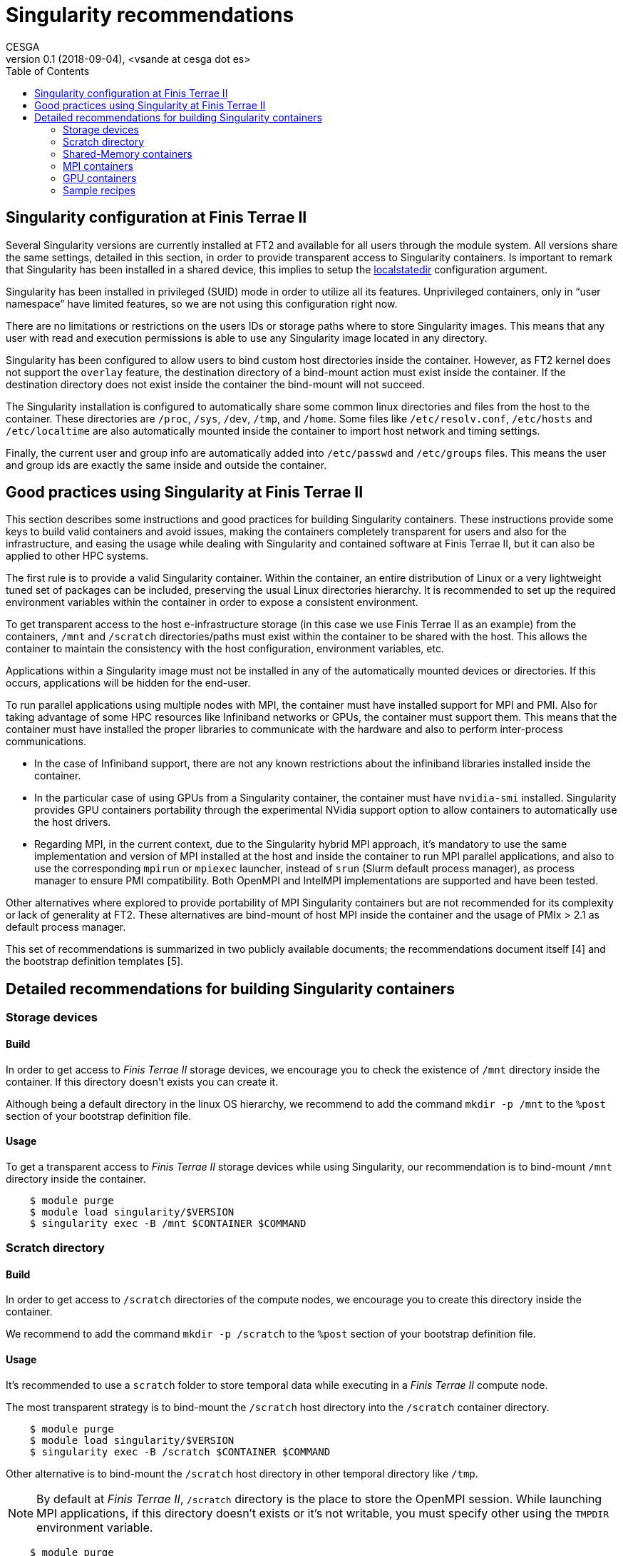 = Singularity recommendations
CESGA
v0.1 (2018-09-04), <vsande at cesga dot es>
:toc:


[[singularity-configuration]]
== Singularity configuration at Finis Terrae II

Several Singularity versions are currently installed at FT2 and available for all users through the module system. All versions share the same settings, detailed in this section, in order to provide transparent access to Singularity containers. Is important to remark that Singularity has been installed in a shared device, this implies to setup the https://www.sylabs.io/guides/2.6/admin-guide/admin_quickstart.html?highlight=localstatedir#prefix-in-special-places-localstatedir[localstatedir] configuration argument. 

Singularity has been installed in privileged (SUID) mode in order to utilize all its features. Unprivileged containers, only in “user namespace” have limited features, so we are not using this configuration right now.

There are no limitations or restrictions on the users IDs or storage paths where to store Singularity images. This means that any user with read and execution permissions is able to use any Singularity image located in any directory.

Singularity has been configured to allow users to bind custom host directories inside the container. However, as FT2 kernel does not support the `overlay` feature, the destination directory of a bind-mount action must exist inside the container. If the destination directory does not exist inside the container the bind-mount will not succeed.

The Singularity installation is configured to automatically share some common linux directories and files from the host to the container. These directories are `/proc`, `/sys`, `/dev`, `/tmp`, and `/home`. Some files like `/etc/resolv.conf`, `/etc/hosts` and `/etc/localtime` are also automatically mounted inside the container to import host network and timing settings.

Finally, the current user and group info are automatically added into `/etc/passwd` and `/etc/groups` files. This means the user and group ids are exactly the same inside and outside the container.

[[singularity-good-practices]]
== Good practices using Singularity at Finis Terrae II

This section describes some instructions and good practices for building Singularity containers. These instructions provide some keys to build valid containers and avoid issues, making the containers completely transparent for users and also for the infrastructure, and easing the usage while dealing with Singularity and contained software at Finis Terrae II, but it can also be applied to other HPC systems.

The first rule is to provide a valid Singularity container. Within the container, an entire distribution of Linux or a very lightweight tuned set of packages can be included, preserving the usual Linux directories hierarchy. It is recommended to set up the required environment variables within the container in order to expose a consistent environment.

To get transparent access to the host e-infrastructure storage (in this case we use Finis Terrae II as an example) from the containers, `/mnt` and `/scratch` directories/paths must exist within the container to be shared with the host. This allows the container to maintain the consistency with the host configuration, environment variables, etc. 

Applications within a Singularity image must not be installed in any of the automatically mounted devices or directories. If this occurs, applications will be hidden for the end-user.  

To run parallel applications using multiple nodes with MPI, the container must have installed support for MPI and PMI. Also for taking advantage of some HPC resources like Infiniband networks or GPUs, the container must support them. This means that the container must have installed the proper libraries to communicate with the hardware and also to perform inter-process communications.

 - In the case of Infiniband support, there are not any known restrictions about the infiniband libraries installed inside the container.
 - In the particular case of using GPUs from a Singularity container, the container must have `nvidia-smi` installed. Singularity provides GPU containers portability through the experimental NVidia support option to allow containers to automatically use the host drivers.
 - Regarding MPI, in the current context, due to the Singularity hybrid MPI approach, it's mandatory to use the same implementation and version of MPI installed at the host and inside the container to run MPI parallel applications, and also to use the corresponding `mpirun` or `mpiexec` launcher, instead of `srun` (Slurm default process manager), as process manager to ensure PMI compatibility. Both OpenMPI and IntelMPI implementations are supported and have been tested.

Other alternatives where explored to provide portability of MPI Singularity containers but are not recommended for its complexity or lack of generality at FT2. These alternatives are bind-mount of host MPI inside the container and the usage of PMIx > 2.1 as default process manager.

This set of recommendations is summarized in two publicly available documents; the recommendations document itself [4] and the bootstrap definition templates [5].

[[singularity-build-recommendations]]
== Detailed recommendations for building Singularity containers

=== Storage devices

==== Build

In order to get access to _Finis Terrae II_ storage devices, we encourage you to check the existence of `/mnt` directory inside the container.
If this directory doesn't exists you can create it.

Although being a default directory in the linux OS hierarchy, we recommend to add the command `mkdir -p /mnt` to the `%post` section of your bootstrap definition file.

==== Usage

To get a transparent access to _Finis Terrae II_ storage devices while using Singularity, our recommendation is to bind-mount `/mnt` directory inside the container.

[source,shell]
----
    $ module purge
    $ module load singularity/$VERSION
    $ singularity exec -B /mnt $CONTAINER $COMMAND
----

=== Scratch directory

==== Build

In order to get access to `/scratch` directories of the compute nodes, we encourage you to create this directory inside the container.

We recommend to add the command `mkdir -p /scratch` to the `%post` section of your bootstrap definition file.

==== Usage

It's recommended to use a `scratch` folder to store temporal data while executing in a _Finis Terrae II_ compute node.

The most transparent strategy is to bind-mount the `/scratch` host directory into the `/scratch` container directory.

[source,shell]
----
    $ module purge
    $ module load singularity/$VERSION
    $ singularity exec -B /scratch $CONTAINER $COMMAND
----

Other alternative is to bind-mount the `/scratch` host directory in other temporal directory like `/tmp`.

NOTE: By default at _Finis Terrae II_, `/scratch` directory is the place to store the OpenMPI session.
While launching MPI applications, if this directory doesn't exists or it's not writable, you must specify other using the `TMPDIR` environment variable.

[source,shell]
----
    $ module purge
    $ module load singularity/$VERSION
    $ export TMPDIR=/tmp
    $ singularity exec -B /scratch:/tmp $CONTAINER $COMMAND
----

=== Shared-Memory containers

==== Build

There isn't any known particular restriction for running shared-memory applications from a Singularity container.

==== Usage

[source,shell]
----
    $ module purge
    $ module load singularity/$VERSION
    $ singularity exec -B /scratch -B /mnt $CONTAINER $COMMAND
----

=== MPI containers

==== Build

In order to run parallel applications in multiple nodes, Singularity documentation tell us that the container must support MPI and PMI(x). Also for taking advantage of some HPC resouces like Infiniband networks, the container must suppport it. This means that the container must have installed the propper libraries to communicate with the hardware and also to perform inter-process communications.

In the case of Infiniband, there is not any known restrictions about the infiniband libraries installed inside the container.

Regarding MPI, in the current context, due to the Singularity hybrid MPI approach, you need to have the same implementation and version of MPI installed at the host and inside the container to run parallel/MPI applications. We strongly recommend to use an OpenMPI implementation.

The currently available MPI implementations at Finis Terrae II are listed below. Singularity images containing MPI applications must contain any of this MPI implementations to properly run in parallel at Finis Terrae II:

[cols=",",options="header",]
|===================
|*Family* |*Version*
|OpenMPI |1.10.2
|OpenMPI |1.10.7
|OpenMPI |2.0.0
|OpenMPI |2.0.1
|OpenMPI |2.0.1-cuda8.0
|OpenMPI |2.0.2
|OpenMPI |2.1.1
|IntelMPI |5.1
|IntelMPI |2017
|IntelMPI |2017ibi
|IntelMPI |2017.4.239
|IntelMPI |2018
|IntelMPI |2018.1.163
|IntelMPI |2018.2.199
|IntelMPI |2018.3.222
|BullMPI |1.2.9.1
|===================

NOTE: You can get more info about how to load this modules using `module spider` tool.

==== Usage

Please, take care of selecting the same MPI implementation and version at the host and inside the container.
You must use `mpirun`, instead of `srun`, as process manager to ensure PMI compatibility.


[source,shell]
----
    $ module purge
    $ module load $COMPILER $MPI_VERSION
    $ module load singularity/$VERSION
    $ mpirun $ARGS singularity exec -B /scratch -B /mnt $CONTAINER $COMMAND
----

=== GPU containers

==== Build

In the particular case of using GPUs from a container, the contained NVidia driver must exactly match the NVidia driver installed at the host.
There are several alternatives in order to have the right NVidia driver within the container.

* Install it persistently inside the container.
* Bind-mount the host driver inside the container.

In both cases `nvidia-smi` must be installed inside the container.

NOTE: The big con of a persistent installation is the lack of portability, as you cannot use the same container in other host with a different NVidia driver version.

==== Usage

Singularity provides the `--nv` option to automagically bind-mount the NVidia drivers (experimental Nvidia support).

NOTE: Please, ensure that you are in a GPU compute node to run your GPU containers.

[source,shell]
----
    $ module purge
    $ module load singularity/$VERSION
    $ mpirun singularity exec --nv -B /scratch -B /mnt $CONTAINER $COMMAND
----

=== Sample recipes

Some templates stored in this https://github.com/MSO4SC/Singularity[github repository]

==== Basic recipe template

https://github.com/MSO4SC/Singularity/blob/master/examples/bootstrap_basic_template.def[Basic bootstrap template]

==== MPI recipe template

https://github.com/MSO4SC/Singularity/blob/master/examples/bootstrap_mpi_template.def[MPI bootstrap template]
